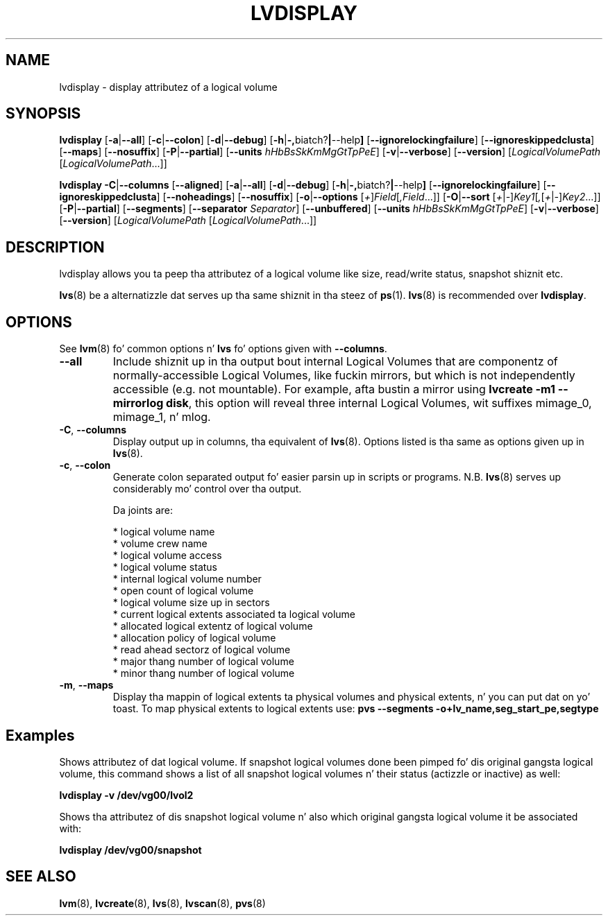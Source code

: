 .TH LVDISPLAY 8 "LVM TOOLS 2.02.106(2) (2014-04-10)" "Sistina Software UK" \" -*- nroff -*-
.SH NAME
lvdisplay \- display attributez of a logical volume
.SH SYNOPSIS
.B lvdisplay
.RB [ \-a | \-\-all ]
.RB [ \-c | \-\-colon ]
.RB [ \-d | \-\-debug ]
.RB [ \-h | \-, biatch? | \-\-help ]
.RB [ \-\-ignorelockingfailure ]
.RB [ \-\-ignoreskippedclusta ]
.RB [ \-\-maps ]
.RB [ \-\-nosuffix ]
.RB [ \-P | \-\-partial ]
.RB [ \-\-units
.IR hHbBsSkKmMgGtTpPeE ]
.RB [ \-v | \-\-verbose ]
.RB [ \-\-version ]
.RI [ LogicalVolumePath
.RI [ LogicalVolumePath ...]]
.br

.B lvdisplay
.BR \-C | \-\-columns
.RB [ \-\-aligned ]
.RB [ \-a | \-\-all ]
.RB [ \-d | \-\-debug ]
.RB [ \-h | \-, biatch? | \-\-help ]
.RB [ \-\-ignorelockingfailure ]
.RB [ \-\-ignoreskippedclusta ]
.RB [ \-\-noheadings ]
.RB [ \-\-nosuffix ]
.RB [ \-o | \-\-options
.RI [ + ] Field [ ,Field ...]]
.RB [ \-O | \-\-sort
.RI [ + | - ] Key1 [ , [ + | - ] Key2 ...]]
.RB [ \-P | \-\-partial ]
.RB [ \-\-segments ]
.RB [ \-\-separator
.IR Separator ]
.RB [ \-\-unbuffered ]
.RB [ \-\-units
.IR hHbBsSkKmMgGtTpPeE ]
.RB [ \-v | \-\-verbose ]
.RB [ \-\-version ]
.RI [ LogicalVolumePath
.RI [ LogicalVolumePath ...]]
.SH DESCRIPTION
lvdisplay allows you ta peep tha attributez of a logical volume
like size, read/write status, snapshot shiznit etc.
.P
\fBlvs\fP(8) be a alternatizzle dat serves up tha same shiznit
in tha steez of \fBps\fP(1).
\fBlvs\fP(8) is recommended over \fBlvdisplay\fP.

.SH OPTIONS
See \fBlvm\fP(8) fo' common options n' \fBlvs\fP fo' options given with
\fB\-\-columns\fP.
.TP
.B \-\-all
Include shiznit up in tha output bout internal Logical Volumes that
are componentz of normally-accessible Logical Volumes, like fuckin mirrors,
but which is not independently accessible (e.g. not mountable).
For example, afta bustin a mirror using
\fBlvcreate \-m1 \-\-mirrorlog disk\fP,
this option will reveal three internal Logical Volumes, wit suffixes
mimage_0, mimage_1, n' mlog.
.TP
.BR \-C ", " \-\-columns
Display output up in columns, tha equivalent of \fBlvs\fP(8).
Options listed is tha same as options given up in \fBlvs\fP(8).
.TP
.BR \-c ", " \-\-colon
Generate colon separated output fo' easier parsin up in scripts or programs.
N.B. \fBlvs\fP(8) serves up considerably mo' control over tha output.
.nf

Da joints are:

* logical volume name
* volume crew name
* logical volume access
* logical volume status
* internal logical volume number
* open count of logical volume
* logical volume size up in sectors
* current logical extents associated ta logical volume
* allocated logical extentz of logical volume
* allocation policy of logical volume
* read ahead sectorz of logical volume
* major thang number of logical volume
* minor thang number of logical volume

.fi
.TP
.BR \-m ", " \-\-maps
Display tha mappin of logical extents ta physical volumes and
physical extents, n' you can put dat on yo' toast.  To map physical extents
to logical extents use:
.B pvs \-\-segments \-o+lv_name,seg_start_pe,segtype
.SH Examples
Shows attributez of dat logical volume. If snapshot
logical volumes done been pimped fo' dis original gangsta logical volume,
this command shows a list of all snapshot logical volumes n' their
status (actizzle or inactive) as well:
.sp
.B lvdisplay \-v /dev/vg00/lvol2

Shows tha attributez of dis snapshot logical volume n' also which
original gangsta logical volume it be associated with:
.sp
.B lvdisplay /dev/vg00/snapshot

.SH SEE ALSO
.BR lvm (8),
.BR lvcreate (8),
.BR lvs (8),
.BR lvscan (8),
.BR pvs (8)
